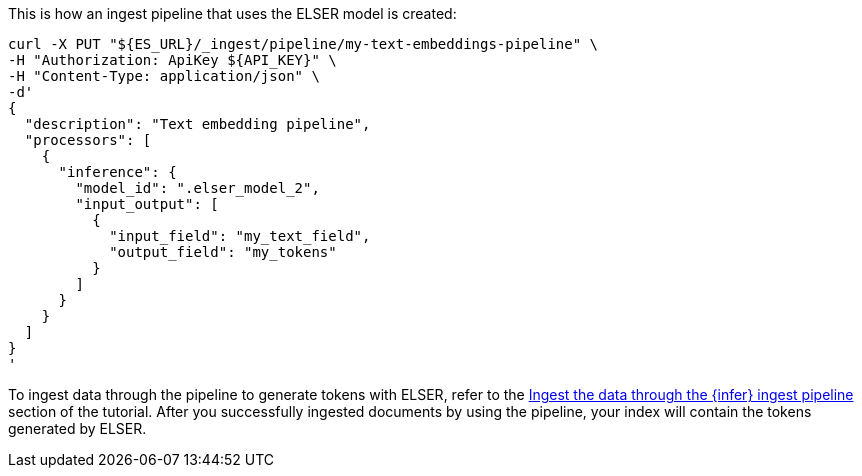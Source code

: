This is how an ingest pipeline that uses the ELSER model is created:

[source,bash]
----
curl -X PUT "${ES_URL}/_ingest/pipeline/my-text-embeddings-pipeline" \
-H "Authorization: ApiKey ${API_KEY}" \
-H "Content-Type: application/json" \
-d'
{
  "description": "Text embedding pipeline",
  "processors": [
    {
      "inference": {
        "model_id": ".elser_model_2",
        "input_output": [
          {
            "input_field": "my_text_field",
            "output_field": "my_tokens"
          }
        ]
      }
    }
  ]
}
'
----

To ingest data through the pipeline to generate tokens with ELSER, refer to the
https://www.elastic.co/docs/current/serverless/elasticsearch/elasticsearch/reference/semantic-search-elser[Ingest the data through the {infer} ingest pipeline] section of the tutorial. After you successfully
ingested documents by using the pipeline, your index will contain the tokens
generated by ELSER.
